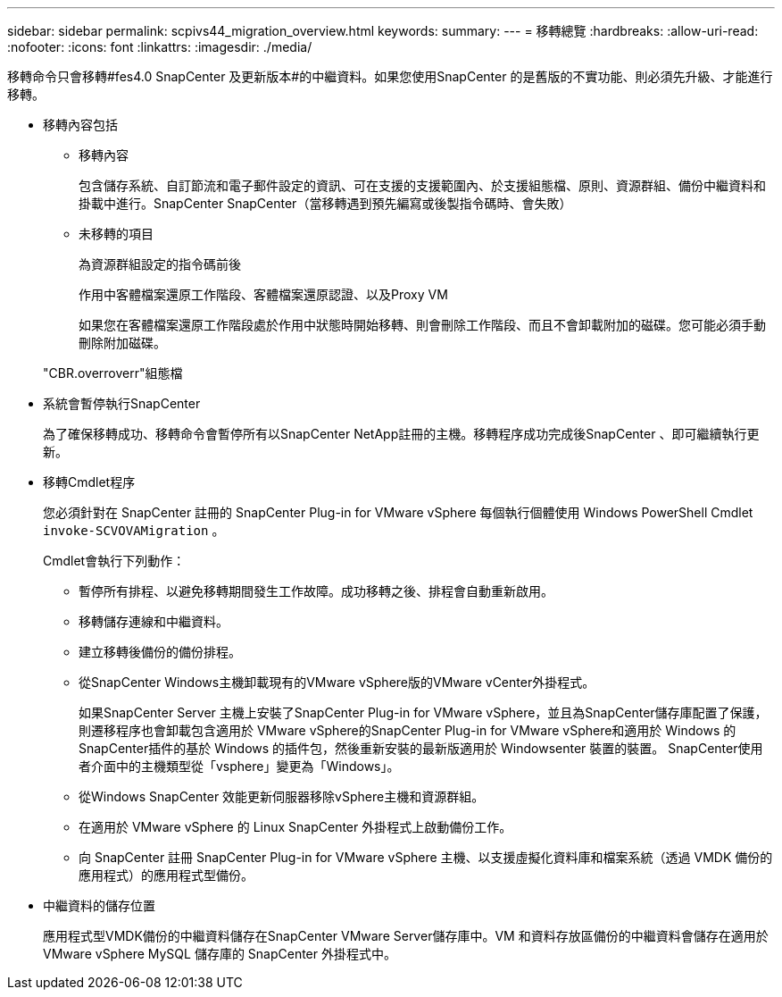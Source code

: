 ---
sidebar: sidebar 
permalink: scpivs44_migration_overview.html 
keywords:  
summary:  
---
= 移轉總覽
:hardbreaks:
:allow-uri-read: 
:nofooter: 
:icons: font
:linkattrs: 
:imagesdir: ./media/


[role="lead"]
移轉命令只會移轉#fes4.0 SnapCenter 及更新版本#的中繼資料。如果您使用SnapCenter 的是舊版的不實功能、則必須先升級、才能進行移轉。

* 移轉內容包括
+
** 移轉內容
+
包含儲存系統、自訂節流和電子郵件設定的資訊、可在支援的支援範圍內、於支援組態檔、原則、資源群組、備份中繼資料和掛載中進行。SnapCenter SnapCenter（當移轉遇到預先編寫或後製指令碼時、會失敗）

** 未移轉的項目
+
為資源群組設定的指令碼前後

+
作用中客體檔案還原工作階段、客體檔案還原認證、以及Proxy VM

+
如果您在客體檔案還原工作階段處於作用中狀態時開始移轉、則會刪除工作階段、而且不會卸載附加的磁碟。您可能必須手動刪除附加磁碟。

+
"CBR.overroverr"組態檔



* 系統會暫停執行SnapCenter
+
為了確保移轉成功、移轉命令會暫停所有以SnapCenter NetApp註冊的主機。移轉程序成功完成後SnapCenter 、即可繼續執行更新。

* 移轉Cmdlet程序
+
您必須針對在 SnapCenter 註冊的 SnapCenter Plug-in for VMware vSphere 每個執行個體使用 Windows PowerShell Cmdlet `invoke-SCVOVAMigration` 。

+
Cmdlet會執行下列動作：

+
** 暫停所有排程、以避免移轉期間發生工作故障。成功移轉之後、排程會自動重新啟用。
** 移轉儲存連線和中繼資料。
** 建立移轉後備份的備份排程。
** 從SnapCenter Windows主機卸載現有的VMware vSphere版的VMware vCenter外掛程式。
+
如果SnapCenter Server 主機上安裝了SnapCenter Plug-in for VMware vSphere，並且為SnapCenter儲存庫配置了保護，則遷移程序也會卸載包含適用於 VMware vSphere的SnapCenter Plug-in for VMware vSphere和適用於 Windows 的SnapCenter插件的基於 Windows 的插件包，然後重新安裝的最新版適用於 Windowsenter 裝置的裝置。  SnapCenter使用者介面中的主機類型從「vsphere」變更為「Windows」。

** 從Windows SnapCenter 效能更新伺服器移除vSphere主機和資源群組。
** 在適用於 VMware vSphere 的 Linux SnapCenter 外掛程式上啟動備份工作。
** 向 SnapCenter 註冊 SnapCenter Plug-in for VMware vSphere 主機、以支援虛擬化資料庫和檔案系統（透過 VMDK 備份的應用程式）的應用程式型備份。


* 中繼資料的儲存位置
+
應用程式型VMDK備份的中繼資料儲存在SnapCenter VMware Server儲存庫中。VM 和資料存放區備份的中繼資料會儲存在適用於 VMware vSphere MySQL 儲存庫的 SnapCenter 外掛程式中。


